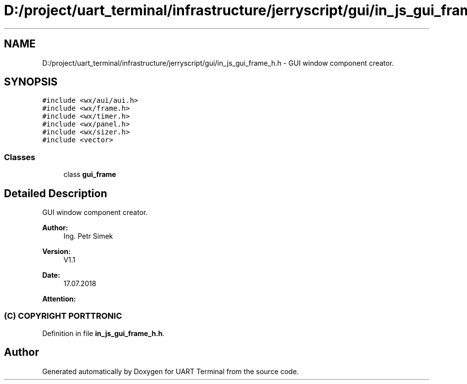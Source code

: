 .TH "D:/project/uart_terminal/infrastructure/jerryscript/gui/in_js_gui_frame_h.h" 3 "Sun Feb 16 2020" "Version V2.0" "UART Terminal" \" -*- nroff -*-
.ad l
.nh
.SH NAME
D:/project/uart_terminal/infrastructure/jerryscript/gui/in_js_gui_frame_h.h \- GUI window component creator\&.  

.SH SYNOPSIS
.br
.PP
\fC#include <wx/aui/aui\&.h>\fP
.br
\fC#include <wx/frame\&.h>\fP
.br
\fC#include <wx/timer\&.h>\fP
.br
\fC#include <wx/panel\&.h>\fP
.br
\fC#include <wx/sizer\&.h>\fP
.br
\fC#include <vector>\fP
.br

.SS "Classes"

.in +1c
.ti -1c
.RI "class \fBgui_frame\fP"
.br
.in -1c
.SH "Detailed Description"
.PP 
GUI window component creator\&. 


.PP
\fBAuthor:\fP
.RS 4
Ing\&. Petr Simek 
.RE
.PP
\fBVersion:\fP
.RS 4
V1\&.1 
.RE
.PP
\fBDate:\fP
.RS 4
17\&.07\&.2018 
.RE
.PP
\fBAttention:\fP
.RS 4
.SS "(C) COPYRIGHT PORTTRONIC"
.RE
.PP

.PP
Definition in file \fBin_js_gui_frame_h\&.h\fP\&.
.SH "Author"
.PP 
Generated automatically by Doxygen for UART Terminal from the source code\&.
